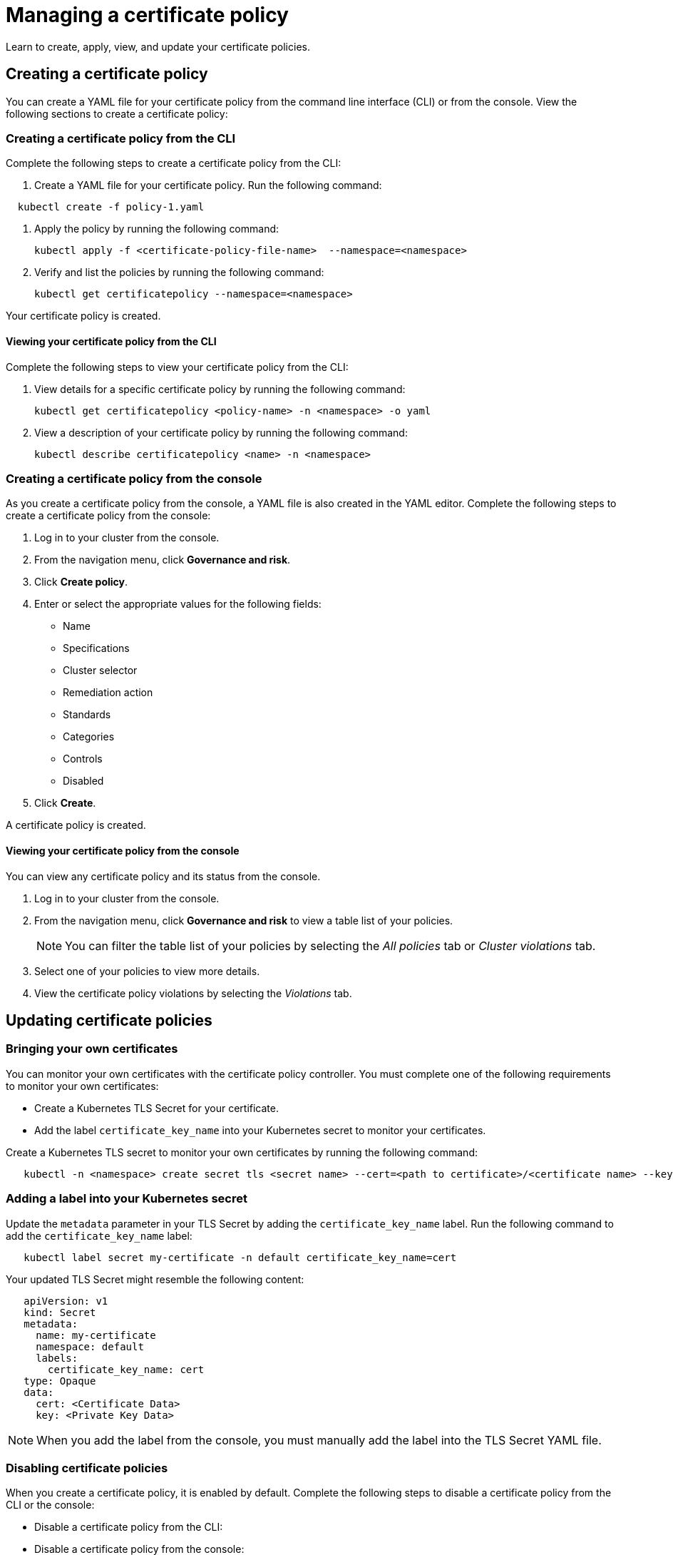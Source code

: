 [#managing-a-certificate-policy]
= Managing a certificate policy

Learn to create, apply, view, and update your certificate policies.

[#creating-a-certificate-policy]
== Creating a certificate policy

You can create a YAML file for your certificate policy from the command line interface (CLI) or from the console.
View the following sections to create a certificate policy:

[#creating-a-certificate-policy-from-the-cli]
=== Creating a certificate policy from the CLI

Complete the following steps to create a certificate policy from the CLI:

. Create a YAML file for your certificate policy.
Run the following command:

----
  kubectl create -f policy-1.yaml
----

. Apply the policy by running the following command:
+
----
kubectl apply -f <certificate-policy-file-name>  --namespace=<namespace>
----

. Verify and list the policies by running the following command:
+
----
kubectl get certificatepolicy --namespace=<namespace>
----

Your certificate policy is created.

[#viewing-your-certificate-policy-from-the-cli]
==== Viewing your certificate policy from the CLI

Complete the following steps to view your certificate policy from the CLI:

. View details for a specific certificate policy by running the following command:
+
----
kubectl get certificatepolicy <policy-name> -n <namespace> -o yaml
----

. View a description of your certificate policy by running the following command:
+
----
kubectl describe certificatepolicy <name> -n <namespace>
----

[#creating-a-certificate-policy-from-the-console]
=== Creating a certificate policy from the console

As you create a certificate policy from the console, a YAML file is also created in the YAML editor.
Complete the following steps to create a certificate policy from the console:

. Log in to your cluster from the console.
. From the navigation menu, click *Governance and risk*.
. Click *Create policy*.
. Enter or select the appropriate values for the following fields:
 ** Name
 ** Specifications
 ** Cluster selector
 ** Remediation action
 ** Standards
 ** Categories
 ** Controls
 ** Disabled
. Click *Create*.

A certificate policy is created.

[#viewing-your-certificate-policy-from-the-console]
==== Viewing your certificate policy from the console

You can view any certificate policy and its status from the console.

. Log in to your cluster from the console.
. From the navigation menu, click *Governance and risk* to view a table list of your policies.
+
NOTE: You can filter the table list of your policies by selecting the _All policies_ tab or _Cluster violations_ tab.

. Select one of your policies to view more details.
. View the certificate policy violations by selecting the _Violations_ tab.

[#updating-certificate-policies]
== Updating certificate policies

[#bringing-your-own-certificates]
=== Bringing your own certificates

You can monitor your own certificates with the certificate policy controller.
You must complete one of the following requirements to monitor your own certificates:

* Create a Kubernetes TLS Secret for your certificate.
* Add the label `certificate_key_name` into your Kubernetes secret to monitor your certificates.

Create a Kubernetes TLS secret to monitor your own certificates by running the following command:

----
   kubectl -n <namespace> create secret tls <secret name> --cert=<path to certificate>/<certificate name> --key=<path to key>/<key name>
----

[#adding-a-label-into-your-kubernetes-secret]
=== Adding a label into your Kubernetes secret

Update the `metadata` parameter in your TLS Secret by adding the `certificate_key_name` label.
Run the following command to add the `certificate_key_name` label:

----
   kubectl label secret my-certificate -n default certificate_key_name=cert
----

Your updated TLS Secret might resemble the following content:

[source,yaml]
----
   apiVersion: v1
   kind: Secret
   metadata:
     name: my-certificate
     namespace: default
     labels:
       certificate_key_name: cert
   type: Opaque
   data:
     cert: <Certificate Data>
     key: <Private Key Data>
----

NOTE: When you add the label from the console, you must manually add the label into the TLS Secret YAML file.

[#disabling-certificate-policies]
=== Disabling certificate policies

When you create a certificate policy, it is enabled by default.
Complete the following steps to disable a certificate policy from the CLI or the console:

* Disable a certificate policy from the CLI:

// add info here

* Disable a certificate policy from the console:
 .. Log in to your Red Hat Advanced Cluster Management for Kubernetes console.
 .. From the navigation menu, click *Govern risk* to view a table list of your policies.
 .. Disable your policy by clicking the *Options* icon > *Disable*.
The _Disable Policy_ dialog box appears.
 .. Click *Disable policy*.

Your policy is disbaled.

[#deleting-a-certificate-policy]
=== Deleting a certificate policy

Delete the certificate policy from the CLI or the console.

* Delete a certificate policy from the CLI:
 .. Delete a certificate policy by running the following command:
// verify command `namespace`
+
----
 kubectl delete policy <cert-policy-name> -n <mcm namespace>
----
+
After your policy is deleted, it is removed from your target cluster or clusters.

 .. Verify that your policy is removed by running the following command:
+
----
 kubectl get policy <policy-name> -n <mcm namespace>
----
* Delete a certificate policy from the console:
 .. From the navigation menu, click *Govern risk* to view a table list of your policies.
 .. Click the *Options* icon for the policy you want to delete in the policy violation table.
 .. Click *Remove*.
 .. From the _Remove policy_ dialog box, click *Remove policy*.

Your certificate policy is deleted.

View a sample of a certificate policy, see _Certificate policy sample_ on the xref:certificate-policy-controller[Certificate policy controller] page.
For more information about other policy controllers, see xref:policy-controllers[Policy controllers].
See xref:manage-security-policies[Manage security policies] to manage other policies.
